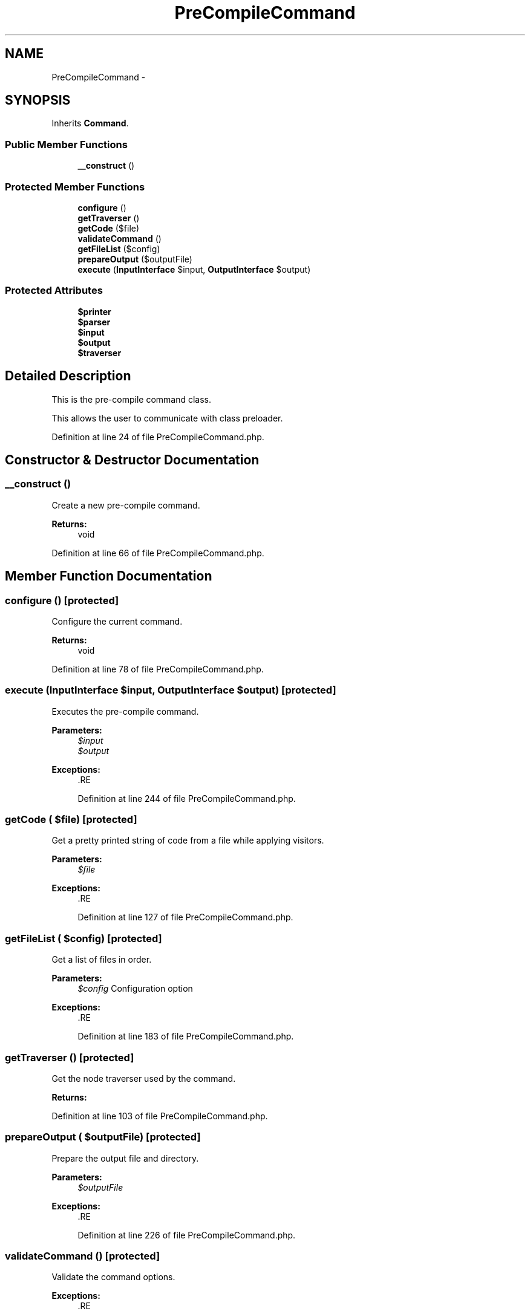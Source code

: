 .TH "PreCompileCommand" 3 "Tue Apr 14 2015" "Version 1.0" "VirtualSCADA" \" -*- nroff -*-
.ad l
.nh
.SH NAME
PreCompileCommand \- 
.SH SYNOPSIS
.br
.PP
.PP
Inherits \fBCommand\fP\&.
.SS "Public Member Functions"

.in +1c
.ti -1c
.RI "\fB__construct\fP ()"
.br
.in -1c
.SS "Protected Member Functions"

.in +1c
.ti -1c
.RI "\fBconfigure\fP ()"
.br
.ti -1c
.RI "\fBgetTraverser\fP ()"
.br
.ti -1c
.RI "\fBgetCode\fP ($file)"
.br
.ti -1c
.RI "\fBvalidateCommand\fP ()"
.br
.ti -1c
.RI "\fBgetFileList\fP ($config)"
.br
.ti -1c
.RI "\fBprepareOutput\fP ($outputFile)"
.br
.ti -1c
.RI "\fBexecute\fP (\fBInputInterface\fP $input, \fBOutputInterface\fP $output)"
.br
.in -1c
.SS "Protected Attributes"

.in +1c
.ti -1c
.RI "\fB$printer\fP"
.br
.ti -1c
.RI "\fB$parser\fP"
.br
.ti -1c
.RI "\fB$input\fP"
.br
.ti -1c
.RI "\fB$output\fP"
.br
.ti -1c
.RI "\fB$traverser\fP"
.br
.in -1c
.SH "Detailed Description"
.PP 
This is the pre-compile command class\&.
.PP
This allows the user to communicate with class preloader\&. 
.PP
Definition at line 24 of file PreCompileCommand\&.php\&.
.SH "Constructor & Destructor Documentation"
.PP 
.SS "__construct ()"
Create a new pre-compile command\&.
.PP
\fBReturns:\fP
.RS 4
void 
.RE
.PP

.PP
Definition at line 66 of file PreCompileCommand\&.php\&.
.SH "Member Function Documentation"
.PP 
.SS "configure ()\fC [protected]\fP"
Configure the current command\&.
.PP
\fBReturns:\fP
.RS 4
void 
.RE
.PP

.PP
Definition at line 78 of file PreCompileCommand\&.php\&.
.SS "execute (\fBInputInterface\fP $input, \fBOutputInterface\fP $output)\fC [protected]\fP"
Executes the pre-compile command\&.
.PP
\fBParameters:\fP
.RS 4
\fI$input\fP 
.br
\fI$output\fP 
.RE
.PP
\fBExceptions:\fP
.RS 4
\fI\fP .RE
.PP

.PP
Definition at line 244 of file PreCompileCommand\&.php\&.
.SS "getCode ( $file)\fC [protected]\fP"
Get a pretty printed string of code from a file while applying visitors\&.
.PP
\fBParameters:\fP
.RS 4
\fI$file\fP 
.RE
.PP
\fBExceptions:\fP
.RS 4
\fI\fP .RE
.PP

.PP
Definition at line 127 of file PreCompileCommand\&.php\&.
.SS "getFileList ( $config)\fC [protected]\fP"
Get a list of files in order\&.
.PP
\fBParameters:\fP
.RS 4
\fI$config\fP Configuration option
.RE
.PP
\fBExceptions:\fP
.RS 4
\fI\fP .RE
.PP

.PP
Definition at line 183 of file PreCompileCommand\&.php\&.
.SS "getTraverser ()\fC [protected]\fP"
Get the node traverser used by the command\&.
.PP
\fBReturns:\fP
.RS 4
.RE
.PP

.PP
Definition at line 103 of file PreCompileCommand\&.php\&.
.SS "prepareOutput ( $outputFile)\fC [protected]\fP"
Prepare the output file and directory\&.
.PP
\fBParameters:\fP
.RS 4
\fI$outputFile\fP 
.RE
.PP
\fBExceptions:\fP
.RS 4
\fI\fP .RE
.PP

.PP
Definition at line 226 of file PreCompileCommand\&.php\&.
.SS "validateCommand ()\fC [protected]\fP"
Validate the command options\&.
.PP
\fBExceptions:\fP
.RS 4
\fI\fP .RE
.PP

.PP
Definition at line 163 of file PreCompileCommand\&.php\&.
.SH "Field Documentation"
.PP 
.SS "$input\fC [protected]\fP"

.PP
Definition at line 45 of file PreCompileCommand\&.php\&.
.SS "$output\fC [protected]\fP"

.PP
Definition at line 52 of file PreCompileCommand\&.php\&.
.SS "$parser\fC [protected]\fP"

.PP
Definition at line 38 of file PreCompileCommand\&.php\&.
.SS "$printer\fC [protected]\fP"

.PP
Definition at line 31 of file PreCompileCommand\&.php\&.
.SS "$traverser\fC [protected]\fP"

.PP
Definition at line 59 of file PreCompileCommand\&.php\&.

.SH "Author"
.PP 
Generated automatically by Doxygen for VirtualSCADA from the source code\&.
